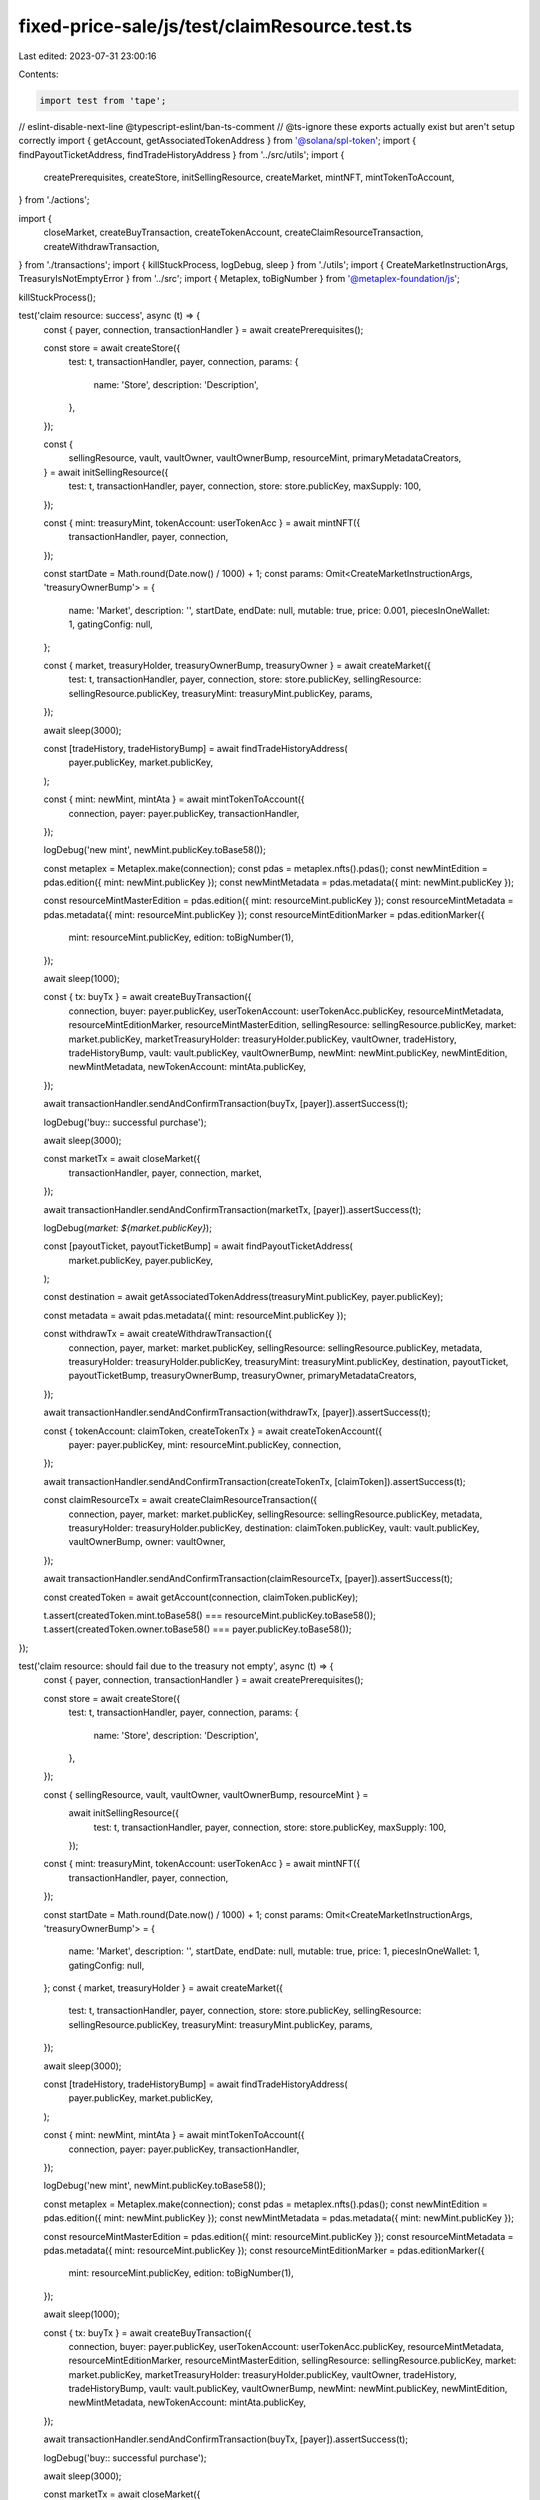 fixed-price-sale/js/test/claimResource.test.ts
==============================================

Last edited: 2023-07-31 23:00:16

Contents:

.. code-block:: ts

    import test from 'tape';
// eslint-disable-next-line @typescript-eslint/ban-ts-comment
// @ts-ignore these exports actually exist but aren't setup correctly
import { getAccount, getAssociatedTokenAddress } from '@solana/spl-token';
import { findPayoutTicketAddress, findTradeHistoryAddress } from '../src/utils';
import {
  createPrerequisites,
  createStore,
  initSellingResource,
  createMarket,
  mintNFT,
  mintTokenToAccount,
} from './actions';

import {
  closeMarket,
  createBuyTransaction,
  createTokenAccount,
  createClaimResourceTransaction,
  createWithdrawTransaction,
} from './transactions';
import { killStuckProcess, logDebug, sleep } from './utils';
import { CreateMarketInstructionArgs, TreasuryIsNotEmptyError } from '../src';
import { Metaplex, toBigNumber } from '@metaplex-foundation/js';

killStuckProcess();

test('claim resource: success', async (t) => {
  const { payer, connection, transactionHandler } = await createPrerequisites();

  const store = await createStore({
    test: t,
    transactionHandler,
    payer,
    connection,
    params: {
      name: 'Store',
      description: 'Description',
    },
  });

  const {
    sellingResource,
    vault,
    vaultOwner,
    vaultOwnerBump,
    resourceMint,
    primaryMetadataCreators,
  } = await initSellingResource({
    test: t,
    transactionHandler,
    payer,
    connection,
    store: store.publicKey,
    maxSupply: 100,
  });

  const { mint: treasuryMint, tokenAccount: userTokenAcc } = await mintNFT({
    transactionHandler,
    payer,
    connection,
  });

  const startDate = Math.round(Date.now() / 1000) + 1;
  const params: Omit<CreateMarketInstructionArgs, 'treasuryOwnerBump'> = {
    name: 'Market',
    description: '',
    startDate,
    endDate: null,
    mutable: true,
    price: 0.001,
    piecesInOneWallet: 1,
    gatingConfig: null,
  };

  const { market, treasuryHolder, treasuryOwnerBump, treasuryOwner } = await createMarket({
    test: t,
    transactionHandler,
    payer,
    connection,
    store: store.publicKey,
    sellingResource: sellingResource.publicKey,
    treasuryMint: treasuryMint.publicKey,
    params,
  });

  await sleep(3000);

  const [tradeHistory, tradeHistoryBump] = await findTradeHistoryAddress(
    payer.publicKey,
    market.publicKey,
  );

  const { mint: newMint, mintAta } = await mintTokenToAccount({
    connection,
    payer: payer.publicKey,
    transactionHandler,
  });

  logDebug('new mint', newMint.publicKey.toBase58());

  const metaplex = Metaplex.make(connection);
  const pdas = metaplex.nfts().pdas();
  const newMintEdition = pdas.edition({ mint: newMint.publicKey });
  const newMintMetadata = pdas.metadata({ mint: newMint.publicKey });

  const resourceMintMasterEdition = pdas.edition({ mint: resourceMint.publicKey });
  const resourceMintMetadata = pdas.metadata({ mint: resourceMint.publicKey });
  const resourceMintEditionMarker = pdas.editionMarker({
    mint: resourceMint.publicKey,
    edition: toBigNumber(1),
  });

  await sleep(1000);

  const { tx: buyTx } = await createBuyTransaction({
    connection,
    buyer: payer.publicKey,
    userTokenAccount: userTokenAcc.publicKey,
    resourceMintMetadata,
    resourceMintEditionMarker,
    resourceMintMasterEdition,
    sellingResource: sellingResource.publicKey,
    market: market.publicKey,
    marketTreasuryHolder: treasuryHolder.publicKey,
    vaultOwner,
    tradeHistory,
    tradeHistoryBump,
    vault: vault.publicKey,
    vaultOwnerBump,
    newMint: newMint.publicKey,
    newMintEdition,
    newMintMetadata,
    newTokenAccount: mintAta.publicKey,
  });

  await transactionHandler.sendAndConfirmTransaction(buyTx, [payer]).assertSuccess(t);

  logDebug('buy:: successful purchase');

  await sleep(3000);

  const marketTx = await closeMarket({
    transactionHandler,
    payer,
    connection,
    market,
  });

  await transactionHandler.sendAndConfirmTransaction(marketTx, [payer]).assertSuccess(t);

  logDebug(`market: ${market.publicKey}`);

  const [payoutTicket, payoutTicketBump] = await findPayoutTicketAddress(
    market.publicKey,
    payer.publicKey,
  );

  const destination = await getAssociatedTokenAddress(treasuryMint.publicKey, payer.publicKey);

  const metadata = await pdas.metadata({ mint: resourceMint.publicKey });

  const withdrawTx = await createWithdrawTransaction({
    connection,
    payer,
    market: market.publicKey,
    sellingResource: sellingResource.publicKey,
    metadata,
    treasuryHolder: treasuryHolder.publicKey,
    treasuryMint: treasuryMint.publicKey,
    destination,
    payoutTicket,
    payoutTicketBump,
    treasuryOwnerBump,
    treasuryOwner,
    primaryMetadataCreators,
  });

  await transactionHandler.sendAndConfirmTransaction(withdrawTx, [payer]).assertSuccess(t);

  const { tokenAccount: claimToken, createTokenTx } = await createTokenAccount({
    payer: payer.publicKey,
    mint: resourceMint.publicKey,
    connection,
  });

  await transactionHandler.sendAndConfirmTransaction(createTokenTx, [claimToken]).assertSuccess(t);

  const claimResourceTx = await createClaimResourceTransaction({
    connection,
    payer,
    market: market.publicKey,
    sellingResource: sellingResource.publicKey,
    metadata,
    treasuryHolder: treasuryHolder.publicKey,
    destination: claimToken.publicKey,
    vault: vault.publicKey,
    vaultOwnerBump,
    owner: vaultOwner,
  });

  await transactionHandler.sendAndConfirmTransaction(claimResourceTx, [payer]).assertSuccess(t);

  const createdToken = await getAccount(connection, claimToken.publicKey);

  t.assert(createdToken.mint.toBase58() === resourceMint.publicKey.toBase58());
  t.assert(createdToken.owner.toBase58() === payer.publicKey.toBase58());
});

test('claim resource:  should fail due to the treasury not empty', async (t) => {
  const { payer, connection, transactionHandler } = await createPrerequisites();

  const store = await createStore({
    test: t,
    transactionHandler,
    payer,
    connection,
    params: {
      name: 'Store',
      description: 'Description',
    },
  });

  const { sellingResource, vault, vaultOwner, vaultOwnerBump, resourceMint } =
    await initSellingResource({
      test: t,
      transactionHandler,
      payer,
      connection,
      store: store.publicKey,
      maxSupply: 100,
    });

  const { mint: treasuryMint, tokenAccount: userTokenAcc } = await mintNFT({
    transactionHandler,
    payer,
    connection,
  });

  const startDate = Math.round(Date.now() / 1000) + 1;
  const params: Omit<CreateMarketInstructionArgs, 'treasuryOwnerBump'> = {
    name: 'Market',
    description: '',
    startDate,
    endDate: null,
    mutable: true,
    price: 1,
    piecesInOneWallet: 1,
    gatingConfig: null,
  };
  const { market, treasuryHolder } = await createMarket({
    test: t,
    transactionHandler,
    payer,
    connection,
    store: store.publicKey,
    sellingResource: sellingResource.publicKey,
    treasuryMint: treasuryMint.publicKey,
    params,
  });

  await sleep(3000);

  const [tradeHistory, tradeHistoryBump] = await findTradeHistoryAddress(
    payer.publicKey,
    market.publicKey,
  );

  const { mint: newMint, mintAta } = await mintTokenToAccount({
    connection,
    payer: payer.publicKey,
    transactionHandler,
  });

  logDebug('new mint', newMint.publicKey.toBase58());

  const metaplex = Metaplex.make(connection);
  const pdas = metaplex.nfts().pdas();
  const newMintEdition = pdas.edition({ mint: newMint.publicKey });
  const newMintMetadata = pdas.metadata({ mint: newMint.publicKey });

  const resourceMintMasterEdition = pdas.edition({ mint: resourceMint.publicKey });
  const resourceMintMetadata = pdas.metadata({ mint: resourceMint.publicKey });
  const resourceMintEditionMarker = pdas.editionMarker({
    mint: resourceMint.publicKey,
    edition: toBigNumber(1),
  });

  await sleep(1000);

  const { tx: buyTx } = await createBuyTransaction({
    connection,
    buyer: payer.publicKey,
    userTokenAccount: userTokenAcc.publicKey,
    resourceMintMetadata,
    resourceMintEditionMarker,
    resourceMintMasterEdition,
    sellingResource: sellingResource.publicKey,
    market: market.publicKey,
    marketTreasuryHolder: treasuryHolder.publicKey,
    vaultOwner,
    tradeHistory,
    tradeHistoryBump,
    vault: vault.publicKey,
    vaultOwnerBump,
    newMint: newMint.publicKey,
    newMintEdition,
    newMintMetadata,
    newTokenAccount: mintAta.publicKey,
  });

  await transactionHandler.sendAndConfirmTransaction(buyTx, [payer]).assertSuccess(t);

  logDebug('buy:: successful purchase');

  await sleep(3000);

  const marketTx = await closeMarket({
    transactionHandler,
    payer,
    connection,
    market,
  });

  await transactionHandler.sendAndConfirmTransaction(marketTx, [payer]).assertSuccess(t);

  logDebug(`market: ${market.publicKey}`);

  const metadata = await pdas.metadata({ mint: resourceMint.publicKey });

  const { tokenAccount: claimToken, createTokenTx } = await createTokenAccount({
    payer: payer.publicKey,
    mint: resourceMint.publicKey,
    connection,
  });

  await transactionHandler.sendAndConfirmTransaction(createTokenTx, [claimToken]).assertSuccess(t);

  const claimResourceTx = await createClaimResourceTransaction({
    connection,
    payer,
    market: market.publicKey,
    sellingResource: sellingResource.publicKey,
    metadata,
    treasuryHolder: treasuryHolder.publicKey,
    destination: claimToken.publicKey,
    vault: vault.publicKey,
    vaultOwnerBump,
    owner: vaultOwner,
  });
  await transactionHandler
    .sendAndConfirmTransaction(claimResourceTx, [payer])
    .assertError(t, TreasuryIsNotEmptyError);
  logDebug(`expected transaction to fail due to 'treasury not empty'`);
});


